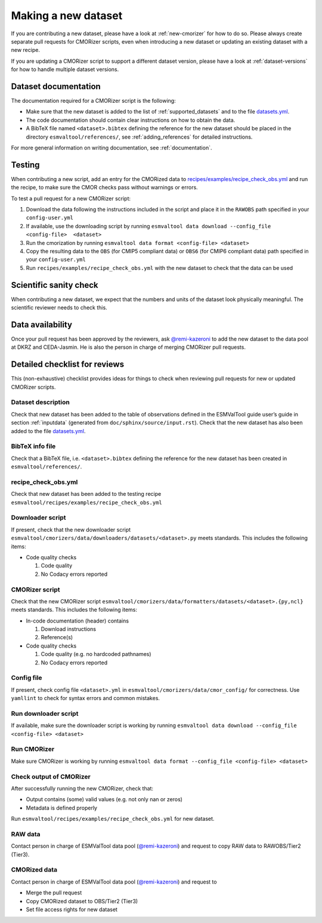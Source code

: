 .. _new-dataset:

Making a new dataset
********************

If you are contributing a new dataset, please have a look at :ref:`new-cmorizer` for how to do so.
Please always create separate pull requests for CMORizer scripts, even when introducing a new dataset or updating an existing dataset with a new recipe.

If you are updating a CMORizer script to support a different dataset version, please have a look
at :ref:`dataset-versions` for how to handle multiple dataset versions.

.. _dataset-documentation:

Dataset documentation
=====================

The documentation required for a CMORizer script is the following:

- Make sure that the new dataset is added to the list of
  :ref:`supported_datasets` and to the file datasets.yml_.
- The code documentation should contain clear instructions on how to obtain
  the data.
- A BibTeX file named ``<dataset>.bibtex`` defining the reference for the new
  dataset should be placed in the directory ``esmvaltool/references/``, see
  :ref:`adding_references` for detailed instructions.

.. _datasets.yml: https://github.com/ESMValGroup/ESMValTool/blob/main/esmvaltool/cmorizers/data/datasets.yml

For more general information on writing documentation, see :ref:`documentation`.

.. _dataset-test:

Testing
=======

When contributing a new script, add an entry for the CMORized data to
`recipes/examples/recipe_check_obs.yml <https://github.com/ESMValGroup/ESMValTool/blob/main/esmvaltool/recipes/examples/recipe_check_obs.yml>`__
and run the recipe, to make sure the CMOR checks pass without warnings or errors.

To test a pull request for a new CMORizer script:

#. Download the data following the instructions included in the script and place
   it in the ``RAWOBS`` path specified in your ``config-user.yml``
#. If available, use the downloading script by running
   ``esmvaltool data download --config_file <config-file>  <dataset>``
#. Run the cmorization by running ``esmvaltool data format <config-file> <dataset>``
#. Copy the resulting data to the ``OBS`` (for CMIP5 compliant data) or ``OBS6``
   (for CMIP6 compliant data) path specified in your
   ``config-user.yml``
#. Run ``recipes/examples/recipe_check_obs.yml`` with the new dataset to check that
   the data can be used

.. _dataset-sanity-check:

Scientific sanity check
=======================

When contributing a new dataset, we expect that the numbers and units of the dataset look physically meaningful.
The scientific reviewer needs to check this.

Data availability
=================

Once your pull request has been approved by the reviewers, ask
`@remi-kazeroni <https://github.com/remi-kazeroni>`_
to add the new dataset to the data pool at DKRZ and CEDA-Jasmin.
He is also the person in charge of merging CMORizer pull requests.

.. _dataset_checklist:

Detailed checklist for reviews
==============================

This (non-exhaustive) checklist provides ideas for things to check when reviewing
pull requests for new or updated CMORizer scripts.

Dataset description
-------------------

Check that new dataset has been added to the table of observations defined in
the ESMValTool guide user’s guide in section :ref:`inputdata`
(generated from ``doc/sphinx/source/input.rst``).
Check that the new dataset has also been added to the file `datasets.yml
<https://github.com/ESMValGroup/ESMValTool/blob/main/esmvaltool/cmorizers/data/datasets.yml>`__.

BibTeX info file
----------------

Check that a BibTeX file, i.e. ``<dataset>.bibtex`` defining the reference for
the new dataset has been created in ``esmvaltool/references/``.

recipe_check_obs.yml
--------------------

Check that new dataset has been added to the testing recipe
``esmvaltool/recipes/examples/recipe_check_obs.yml``

Downloader script
-----------------

If present, check that the new downloader script
``esmvaltool/cmorizers/data/downloaders/datasets/<dataset>.py``
meets standards.
This includes the following items:

* Code quality checks

  1. Code quality
  2. No Codacy errors reported

CMORizer script
---------------

Check that the new CMORizer script
``esmvaltool/cmorizers/data/formatters/datasets/<dataset>.{py,ncl}``
meets standards.
This includes the following items:

* In-code documentation (header) contains

  1. Download instructions
  2. Reference(s)

* Code quality checks

  1. Code quality (e.g. no hardcoded pathnames)
  2. No Codacy errors reported


Config file
-----------

If present, check config file ``<dataset>.yml`` in
``esmvaltool/cmorizers/data/cmor_config/`` for correctness.
Use ``yamllint`` to check for syntax errors and common mistakes.

Run downloader script
---------------------

If available, make sure the downloader script is working by running
``esmvaltool data download --config_file <config-file> <dataset>``


Run CMORizer
------------

Make sure CMORizer is working by running
``esmvaltool data format --config_file <config-file> <dataset>``

Check output of CMORizer
------------------------

After successfully running the new CMORizer, check that:

* Output contains (some) valid values (e.g. not only nan or zeros)
* Metadata is defined properly

Run ``esmvaltool/recipes/examples/recipe_check_obs.yml`` for new dataset.


RAW data
--------

Contact person in charge of ESMValTool data pool (`@remi-kazeroni`_) and
request to copy RAW data to RAWOBS/Tier2 (Tier3).


CMORized data
-------------

Contact person in charge of ESMValTool data pool (`@remi-kazeroni`_) and
request to

* Merge the pull request
* Copy CMORized dataset to OBS/Tier2 (Tier3)
* Set file access rights for new dataset

